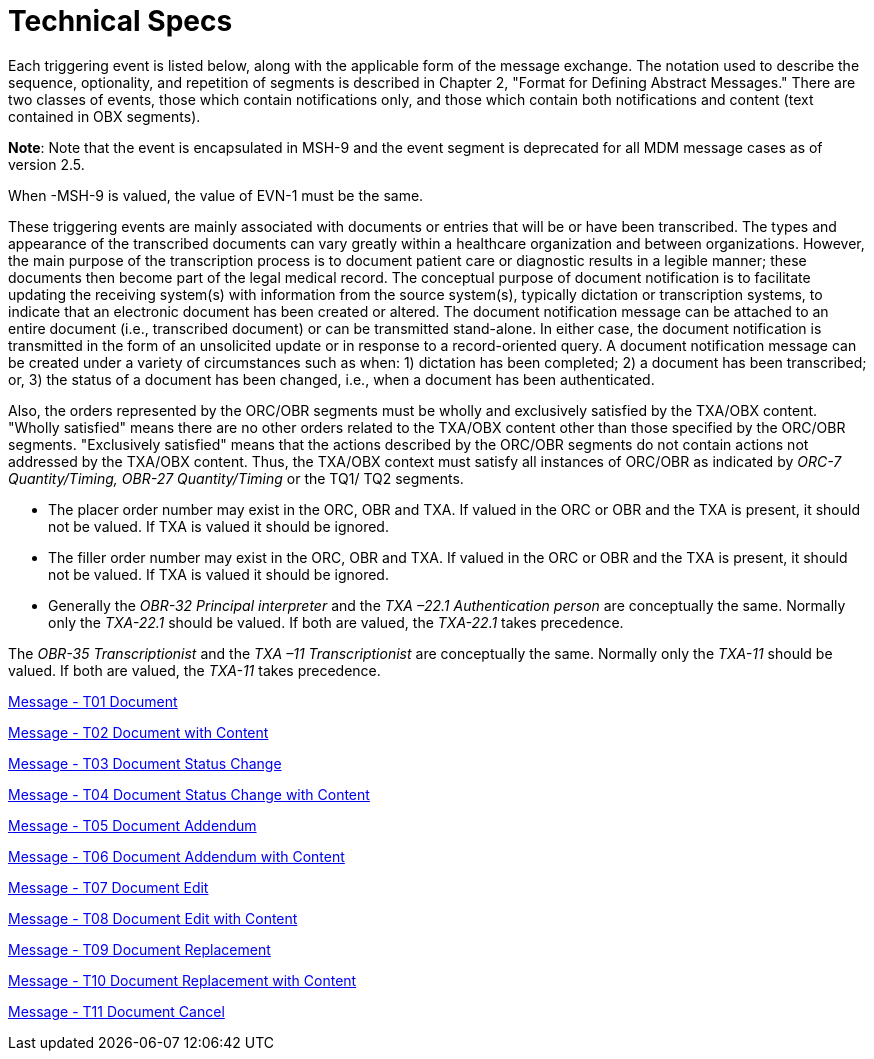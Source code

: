 = Technical Specs
:render_as: Level4
:v291_section: 9.6.

Each triggering event is listed below, along with the applicable form of the message exchange. The notation used to describe the sequence, optionality, and repetition of segments is described in Chapter 2, "Format for Defining Abstract Messages." There are two classes of events, those which contain notifications only, and those which contain both notifications and content (text contained in OBX segments).

*Note*: Note that the event is encapsulated in MSH-9 and the event segment is deprecated for all MDM message cases as of version 2.5.

When -MSH-9 is valued, the value of EVN-1 must be the same.

These triggering events are mainly associated with documents or entries that will be or have been transcribed. The types and appearance of the transcribed documents can vary greatly within a healthcare organization and between organizations. However, the main purpose of the transcription process is to document patient care or diagnostic results in a legible manner; these documents then become part of the legal medical record. The conceptual purpose of document notification is to facilitate updating the receiving system(s) with information from the source system(s), typically dictation or transcription systems, to indicate that an electronic document has been created or altered. The document notification message can be attached to an entire document (i.e., transcribed document) or can be transmitted stand-alone. In either case, the document notification is transmitted in the form of an unsolicited update or in response to a record-oriented query. A document notification message can be created under a variety of circumstances such as when: 1) dictation has been completed; 2) a document has been transcribed; or, 3) the status of a document has been changed, i.e., when a document has been authenticated.

Also, the orders represented by the ORC/OBR segments must be wholly and exclusively satisfied by the TXA/OBX content. "Wholly satisfied" means there are no other orders related to the TXA/OBX content other than those specified by the ORC/OBR segments. "Exclusively satisfied" means that the actions described by the ORC/OBR segments do not contain actions not addressed by the TXA/OBX content. Thus, the TXA/OBX context must satisfy all instances of ORC/OBR as indicated by _ORC-7 Quantity/Timing,_ _OBR-27 Quantity/Timing_ or the TQ1/ TQ2 segments.

• The placer order number may exist in the ORC, OBR and TXA. If valued in the ORC or OBR and the TXA is present, it should not be valued. If TXA is valued it should be ignored.

• The filler order number may exist in the ORC, OBR and TXA. If valued in the ORC or OBR and the TXA is present, it should not be valued. If TXA is valued it should be ignored.

• Generally the _OBR-32 Principal interpreter_ and the _TXA –22.1 Authentication person_ are conceptually the same. Normally only the _TXA-22.1_ should be valued. If both are valued, the _TXA-22.1_ takes precedence.

The _OBR-35 Transcriptionist_ and the _TXA –11 Transcriptionist_ are conceptually the same. Normally only the _TXA-11_ should be valued. If both are valued, the _TXA-11_ takes precedence.

xref:Technical_Specs/Message_-_T01_Document.adoc[Message - T01 Document]

xref:Technical_Specs/Message_-_T02_Document_with_Content.adoc[Message - T02 Document with Content]

xref:Technical_Specs/Message_-_T03_Document_Status_Change.adoc[Message - T03 Document Status Change]

xref:Technical_Specs/Message_-_T04_Document_Status_Change_with_Content.adoc[Message - T04 Document Status Change with Content]

xref:Technical_Specs/Message_-_T05_Document_Addendum.adoc[Message - T05 Document Addendum]

xref:Technical_Specs/Message_-_T06_Document_Addendum_with_Content.adoc[Message - T06 Document Addendum with Content]

xref:Technical_Specs/Message_-_T07_Document_Edit.adoc[Message - T07 Document Edit]

xref:Technical_Specs/Message_-_T08_Document_Edit_with_Content.adoc[Message - T08 Document Edit with Content]

xref:Technical_Specs/Message_-_T09_Document_Replacement.adoc[Message - T09 Document Replacement]

xref:Technical_Specs/Message_-_T10_Document_Replacement_with_Content.adoc[Message - T10 Document Replacement with Content]

xref:Technical_Specs/Message_-_T11_Document_Cancel.adoc[Message - T11 Document Cancel]

